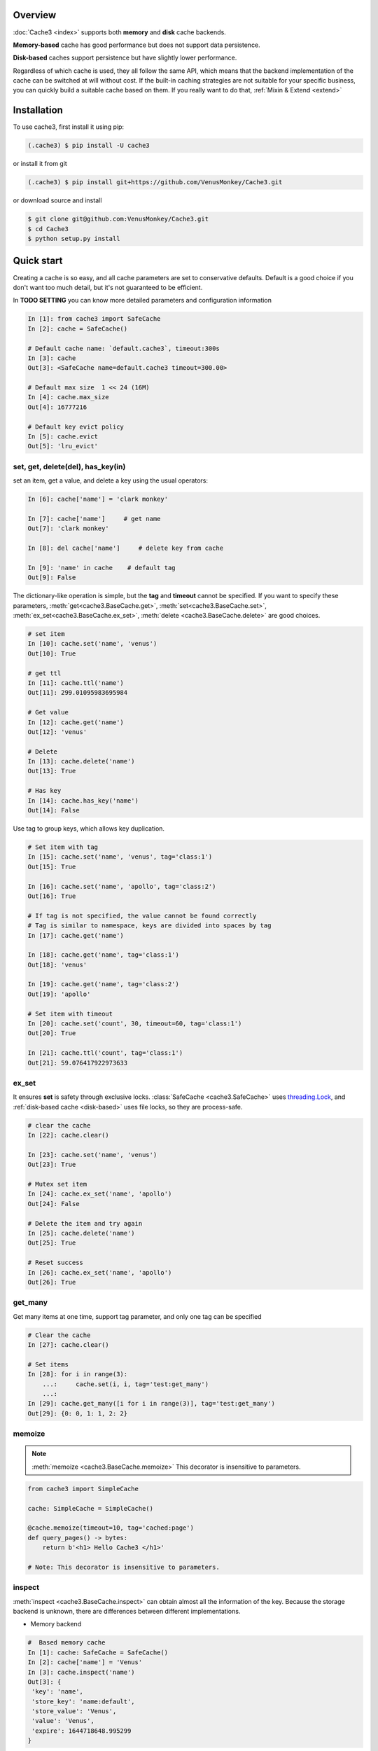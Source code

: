 Overview
========
:doc:`Cache3 <index>` supports both **memory** and **disk** cache backends.

**Memory-based** cache has good performance but does not support data persistence.

**Disk-based** caches support persistence but have slightly lower performance.

Regardless of which cache is used, they all follow the same API, which means that the backend implementation of the cache can be switched at will without cost.
If the built-in caching strategies are not suitable for your specific business, you can quickly build a suitable cache based on them. If you really want to do that, :ref:`Mixin & Extend <extend>`



.. _installation:

Installation
============


To use cache3, first install it using pip:

.. code-block:: console

   (.cache3) $ pip install -U cache3

or install it from git

.. code-block:: console

    (.cache3) $ pip install git+https://github.com/VenusMonkey/Cache3.git

or download source and install

.. code-block:: console

    $ git clone git@github.com:VenusMonkey/Cache3.git
    $ cd Cache3
    $ python setup.py install


Quick start
===========

Creating a cache is so easy, and all cache parameters are set to conservative defaults. Default is a good choice if you don't want too much detail, but it's not guaranteed to be efficient.

In **TODO SETTING** you can know more detailed parameters and configuration information

.. code-block:: python

   In [1]: from cache3 import SafeCache
   In [2]: cache = SafeCache()

   # Default cache name: `default.cache3`, timeout:300s
   In [3]: cache
   Out[3]: <SafeCache name=default.cache3 timeout=300.00>

   # Default max size  1 << 24 (16M)
   In [4]: cache.max_size
   Out[4]: 16777216

   # Default key evict policy
   In [5]: cache.evict
   Out[5]: 'lru_evict'

set, get, delete(del), has_key(in)
----------------------------------

set an item, get a value, and delete a key using the usual operators:

.. code-block:: python

    In [6]: cache['name'] = 'clark monkey'

    In [7]: cache['name']     # get name
    Out[7]: 'clark monkey'

    In [8]: del cache['name']     # delete key from cache

    In [9]: 'name' in cache    # default tag
    Out[9]: False



The dictionary-like operation is simple, but the **tag** and **timeout** cannot be specified.
If you want to specify these parameters, :meth:`get<cache3.BaseCache.get>`, :meth:`set<cache3.BaseCache.set>`, :meth:`ex_set<cache3.BaseCache.ex_set>`, :meth:`delete <cache3.BaseCache.delete>` are good choices.

.. code-block:: python

    # set item
    In [10]: cache.set('name', 'venus')
    Out[10]: True

    # get ttl
    In [11]: cache.ttl('name')
    Out[11]: 299.01095983695984

    # Get value
    In [12]: cache.get('name')
    Out[12]: 'venus'

    # Delete
    In [13]: cache.delete('name')
    Out[13]: True

    # Has key
    In [14]: cache.has_key('name')
    Out[14]: False

Use tag to group keys, which allows key duplication.

.. code-block:: python

    # Set item with tag
    In [15]: cache.set('name', 'venus', tag='class:1')
    Out[15]: True

    In [16]: cache.set('name', 'apollo', tag='class:2')
    Out[16]: True

    # If tag is not specified, the value cannot be found correctly
    # Tag is similar to namespace, keys are divided into spaces by tag
    In [17]: cache.get('name')

    In [18]: cache.get('name', tag='class:1')
    Out[18]: 'venus'

    In [19]: cache.get('name', tag='class:2')
    Out[19]: 'apollo'

    # Set item with timeout
    In [20]: cache.set('count', 30, timeout=60, tag='class:1')
    Out[20]: True

    In [21]: cache.ttl('count', tag='class:1')
    Out[21]: 59.076417922973633



ex_set
------

It ensures **set** is safety through exclusive locks. :class:`SafeCache <cache3.SafeCache>` uses `threading.Lock <https://docs.python.org/3/library/threading.html#threading.Lock>`_, and :ref:`disk-based cache <disk-based>` uses file locks, so they are process-safe.

.. code-block:: python

    # clear the cache
    In [22]: cache.clear()

    In [23]: cache.set('name', 'venus')
    Out[23]: True

    # Mutex set item
    In [24]: cache.ex_set('name', 'apollo')
    Out[24]: False

    # Delete the item and try again
    In [25]: cache.delete('name')
    Out[25]: True

    # Reset success
    In [26]: cache.ex_set('name', 'apollo')
    Out[26]: True


get_many
--------

Get many items at one time, support tag parameter, and only one tag can be specified

.. code-block:: python

    # Clear the cache
    In [27]: cache.clear()

    # Set items
    In [28]: for i in range(3):
        ...:     cache.set(i, i, tag='test:get_many')
        ...:
    In [29]: cache.get_many([i for i in range(3)], tag='test:get_many')
    Out[29]: {0: 0, 1: 1, 2: 2}



memoize
-------

.. note::

    :meth:`memoize <cache3.BaseCache.memoize>` This decorator is insensitive to parameters.

.. code-block:: python

    from cache3 import SimpleCache

    cache: SimpleCache = SimpleCache()

    @cache.memoize(timeout=10, tag='cached:page')
    def query_pages() -> bytes:
        return b'<h1> Hello Cache3 </h1>'

    # Note: This decorator is insensitive to parameters.


inspect
-------

:meth:`inspect <cache3.BaseCache.inspect>` can obtain almost all the information of the key. Because the storage backend is unknown, there are differences between different implementations.

- Memory backend

.. code-block:: python

    #  Based memory cache
    In [1]: cache: SafeCache = SafeCache()
    In [2]: cache['name'] = 'Venus'
    In [3]: cache.inspect('name')
    Out[3]: {
     'key': 'name',
     'store_key': 'name:default',
     'store_value': 'Venus',
     'value': 'Venus',
     'expire': 1644718648.995299
    }

- Disk backend

.. code-block:: python

    #  Based disk cache
    In [1]: cache: DiskCache = DiskCache()
    In [2]: cache['name'] = 'Ares'
    In [3]: cache.inspect('name')
    Out[3]: {
        'key': 'name',
        'store': 1644718388.4478312,
        'expire': 1644718688.4478312,
        'access': 1644718388.4478312,
        'access_count': 0,
        'tag': 'default',
        'value': 'cache3',
        'store_key': 'name',
        'serial_value': 'Ares'
    }



others
------

Some APIs that are not commonly used but are very useful: :meth:`ttl <cache3.BaseCache.ttl>`, :meth:`touch <cache3.BaseCache.touch>`, :meth:`clear <cache3.BaseCache.clear>`


.. code-block:: python

    # Get the ttl
    In [1]: cache.ttl('name')
    Out[1]: 297.9396250247955

    # touch
    # Touch the key and reset ttl
    In [2]: cache.touch('name', 100)
    Out[2]: True
    In [3]: cache.ttl('name')
    Out[3]: 98.66487669944763


iterable
--------



.. code-block:: python

    # It's iterable.
    In [1]: for i in range(3):
    ...:     cache.set(i, i, tag='test:get_many')
    ...:
    In [2]: list(cache)
    Out[2]: [(0, 0, 'default'), (1, 1, 'default'), (2, 2, 'default')]

    In [3]: tuple(cache)
    Out[3]: ((0, 0, 'default'), (1, 1, 'default'), (2, 2, 'default'))




.. _memory-based:

memory-based cache
==================


Memory-based caches will completely lose the data in the cache when the program crashes or exits, in other words, they do not support data persistence.

SimpleCache
-----------

:class:`SimpleCache <cache3.SimpleCache>` is a thread-unsafe cache, which aims to provide high performance but does not guarantee data safety under multi-threading. :class:`SafeCache <cache3.SafeCache>` is a good choice if you want thread safety.

SafeCache
---------

:class:`SafeCache <cache3.SafeCache>` is a thread-safe cache. It has exactly the same implementation as :class:`SimpleCache <cache3.SimpleCache>`, based on Python's `OrderedDict <https://docs.python.org/3/library/collections.html#collections.OrderedDict>`_, the difference is the type of Lock, :class:`SimpleCache <cache3.SimpleCache>` Lock is an empty lock, while  :class:`SafeCache <cache3.SafeCache>` uses `threading.Lock <https://docs.python.org/3/library/threading.html#threading.Lock>`_ to ensure its thread safety.




.. _disk-based:

disk-based cache
================


The disk-based cache backend is implemented in `SQLite3 <https://www.sqlite.org/index.html>`_ because it is lightweight enough and performs well.

.. note::

    Since the disk cache is based on `SQLite3 <https://www.sqlite.org/index.html>`_, even after a series of optimizations, it still needs to be carefully considered whether it will become a concurrency bottleneck. In fact, in most cases it is sufficient.




SimpleDiskCache
---------------

:class:`SimpleDiskCache <cache3.SimpleDiskCache>` is a base class for all disk cache.

Most of the methods of disk cache are implemented in this class. It uses the :meth:`serialize() <cache3.BaseCache.serialize>` and :meth:`deserialize() <cache3.BaseCache.deserialize>` methods. Therefore, there are strict requirements for key and value types. **That means key and value can only be one of the types int, float, string, bytes and bool supported by SQLite.**

Typically, subclasses override the :meth:`serialize() <cache3.BaseCache.serialize>` and :meth:`deserialize() <cache3.BaseCache.deserialize>` methods of key and value to support more types. This is also true for some default implementations, such as :class:`DiskCache <cache3.DiskCache>` and :class:`JsonDiskCache <cache3.JsonDiskCache>`


DiskCache
---------

:class:`DiskCache<cache3.DiskCache>` overrides :class:`SimpleDiskCache <cache3.SimpleDiskCache>`'s :meth:`serialize() <cache3.BaseCache.serialize>` and :meth:`deserialize() <cache3.BaseCache.deserialize>` methods by inheriting :class:`PickleMixin <cache3.PickleMixin>`  mixins to support more data types, but has no difference with :class:`SimpleDiskCache <cache3.SimpleDiskCache>`.

.. code-block:: python

   class DiskCache(PickleMixin, SimpleDiskCache):


- :class:`JsonDiskCache <cache3.JsonDiskCache>`


JsonDiskCache
-------------

:class:`JsonDiskCache <cache3.JsonDiskCache>` similar to :class:`DiskCache<cache3.DiskCache>`, except that he inherits :class:`JSONMixin <cache3.JSONMixin>`.


.. code-block:: python

   class JsonDiskCache(JSONMixin, SimpleDiskCache):

.. _extend:


Mixin & Extend
================





